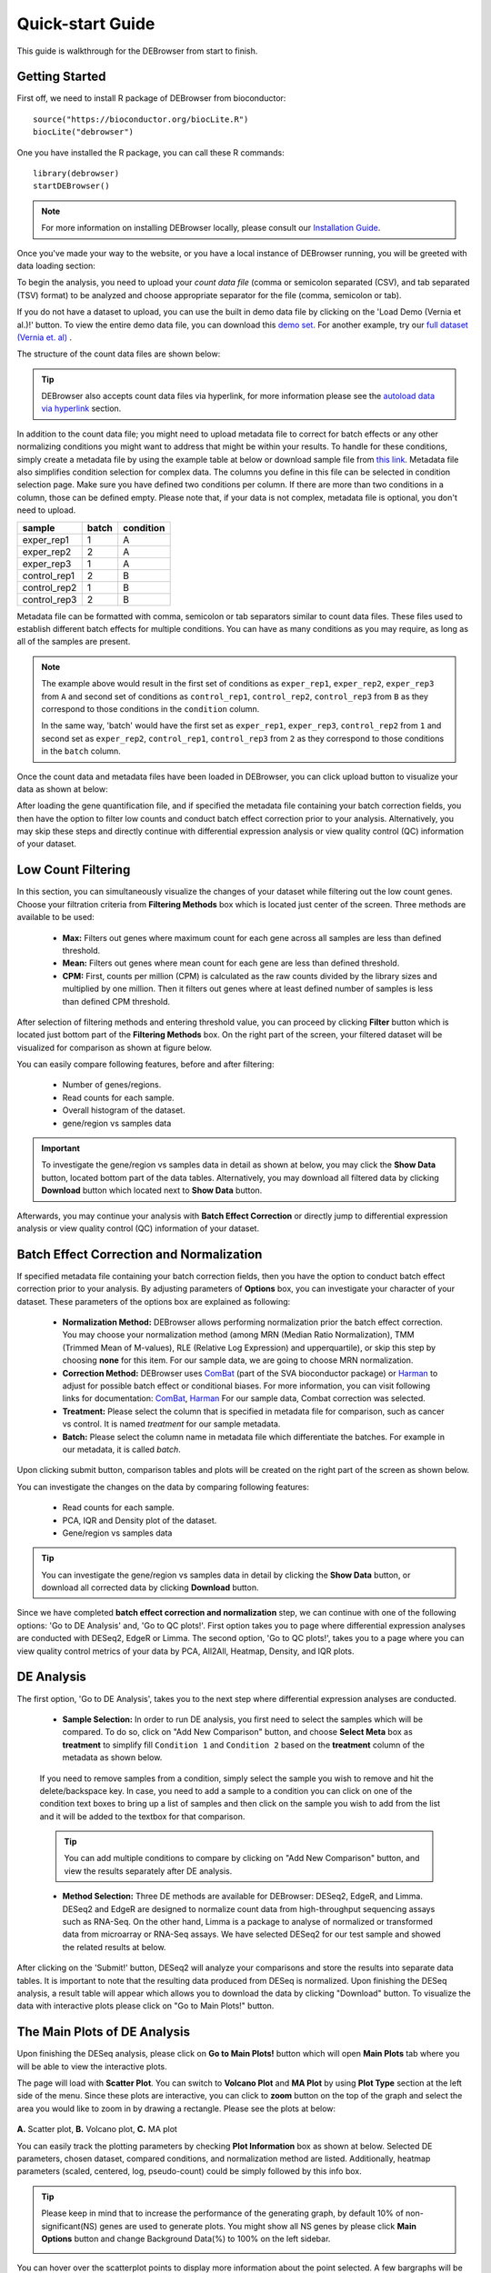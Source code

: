 *****************
Quick-start Guide
*****************

This guide is walkthrough for the DEBrowser from start to finish.

Getting Started
===============

First off, we need to install R package of DEBrowser from bioconductor::

    source("https://bioconductor.org/biocLite.R")
    biocLite("debrowser")

One you have installed the R package, you can call these R commands::

	library(debrowser)
	startDEBrowser()

.. note::

	For more information on installing DEBrowser locally, please consult our `Installation Guide <http://debrowser.readthedocs.io/en/latest/local/local.html>`_.

Once you've made your way to the website, or you have a local instance of DEBrowser running, you will be greeted with data loading section:

.. image:: ../debrowser_pics2/data_load.png
	:align: center

To begin the analysis, you need to upload your *count data file* (comma or semicolon separated (CSV), and tab separated (TSV) format) to be analyzed and choose appropriate separator for the file (comma, semicolon or tab).

If you do not have a dataset to upload, you can use the built in demo data file by clicking on the 'Load Demo (Vernia et al.)!' button.  To view the entire demo data file, you can download
this `demo set`_. For another example, try our `full dataset (Vernia et. al)`_ .

.. _demo set: https://bioinfo.umassmed.edu/pub/debrowser/simple_demo.tsv

.. _full dataset (Vernia et. al): https://bioinfo.umassmed.edu/pub/debrowser/advanced_demo.tsv

The structure of the count data files are shown below:

=====  =====  =====  =====  =====
gene   exp1   exp2  cont1  cont2
=====  =====  =====  =====  =====
DQ714  0.00   0.00   0.00   0.00
DQ554  0.00   0.00   0.00   0.00
AK028  2.00   1.29   0.00   0.00
=====  =====  =====  =====  =====

.. tip::

	DEBrowser also accepts count data files via hyperlink, for more information please see the `autoload data via hyperlink <quickstart.html#autoload-data-via-hyperlink>`_ section.

In addition to the count data file; you might need to upload metadata file to correct for batch effects or any other normalizing conditions you might want to address that might be within your results. To handle for these conditions, simply create a metadata file by using the example table at below or download sample file from `this link <https://bioinfo.umassmed.edu/pub/debrowser/simple_demo_meta.txt>`_. Metadata file also simplifies condition selection for complex data. The columns you define in this file can be selected in condition selection page. Make sure you have defined two conditions per column. If there are more than two conditions in a column, those can be defined empty. Please note that, if your data is not complex, metadata file is optional, you don't need to upload. 

============  =====  =========
sample        batch  condition
============  =====  =========
exper_rep1    1      A        
exper_rep2    2      A        
exper_rep3    1      A        
control_rep1  2      B        
control_rep2  1      B        
control_rep3  2      B        
============  =====  =========

Metadata file can be formatted with comma, semicolon or tab separators similar to count data files. These files used to establish different batch effects for multiple conditions.
You can have as many conditions as you may require, as long as all of the samples are present. 

.. note::

    The example above would result in the first set of conditions as ``exper_rep1``, ``exper_rep2``, ``exper_rep3`` from ``A`` and second set of conditions as ``control_rep1``, ``control_rep2``, ``control_rep3`` from ``B`` as they correspond to those conditions in the ``condition`` column.

    In the same way, 'batch' would have the first set as ``exper_rep1``, ``exper_rep3``, ``control_rep2`` from ``1`` and second set as ``exper_rep2``, ``control_rep1``, ``control_rep3`` from ``2`` as they correspond to those conditions in the ``batch`` column.

Once the count data and metadata files have been loaded in DEBrowser, you can click upload button to visualize your data as shown at below:

.. image:: ../debrowser_pics2/upload_summary.png
	:align: center

After loading the gene quantification file, and if specified the metadata file containing your batch correction fields, you then have the option to filter low counts and conduct batch effect correction prior to your analysis. Alternatively, you may skip these steps and directly continue with differential expression analysis or view quality control (QC) information of your dataset.

Low Count Filtering
===================

In this section, you can simultaneously visualize the changes of your dataset while filtering out the low count genes. Choose your filtration criteria from **Filtering Methods** box which is located just center of the screen. Three methods are available to be used:

	* **Max:** Filters out genes where maximum count for each gene across all samples are less than defined threshold. 
	* **Mean:** Filters out genes where mean count for each gene are less than defined threshold. 
	* **CPM:**	First, counts per million (CPM) is calculated as the raw counts divided by the library sizes and multiplied by one million. Then it filters out genes where at least defined number of samples is less than defined CPM threshold.

After selection of filtering methods and entering threshold value, you can proceed by clicking **Filter** button which is located just bottom part of the **Filtering Methods** box. On the right part of the screen, your filtered dataset will be visualized for comparison as shown at figure below. 

.. image:: ../debrowser_pics2/filtering.png
	:align: center
	:width: 99%

You can easily compare following features, before and after filtering: 

	* Number of genes/regions.
	* Read counts for each sample.
	* Overall histogram of the dataset.
	* gene/region vs samples data 

.. important::

	To investigate the gene/region vs samples data in detail as shown at below, you may click the **Show Data** button, located bottom part of the data tables. Alternatively, you may download all filtered data by clicking **Download** button which located next to **Show Data** button.  

.. image:: ../debrowser_pics2/show_data.png
	:align: center
	:width: 70%

Afterwards, you may continue your analysis with **Batch Effect Correction** or directly jump to differential expression analysis or view quality control (QC) information of your dataset.


Batch Effect Correction and Normalization
=========================================
If specified metadata file containing your batch correction fields, then you have the option to conduct batch effect correction prior to your analysis. By adjusting parameters of **Options** box, you can investigate your character of your dataset. These parameters of the options box are explained as following:

	* **Normalization Method:** DEBrowser allows performing normalization prior the batch effect correction. You may choose your normalization method (among MRN (Median Ratio Normalization), TMM (Trimmed Mean of M-values), RLE (Relative Log Expression) and upperquartile), or skip this step by choosing **none** for this item. For our sample data, we are going to choose MRN normalization.
	* **Correction Method:** DEBrowser uses `ComBat <https://bioconductor.org/packages/release/bioc/vignettes/sva/inst/doc/sva.pdf>`_ (part of the SVA bioconductor package) or `Harman <https://www.bioconductor.org/packages/3.7/bioc/vignettes/Harman/inst/doc/IntroductionToHarman.html>`_ to adjust for possible batch effect or conditional biases. For more information, you can visit following links for documentation: `ComBat <https://bioconductor.org/packages/release/bioc/vignettes/sva/inst/doc/sva.pdf>`_, `Harman <https://www.bioconductor.org/packages/3.7/bioc/vignettes/Harman/inst/doc/IntroductionToHarman.html>`_ For our sample data, Combat correction was selected.
	* **Treatment:** Please select the column that is specified in metadata file for comparison, such as cancer vs control. It is named *treatment* for our sample metadata.
	* **Batch:** Please select the column name in metadata file which differentiate the batches. For example in our metadata, it is called *batch*.

Upon clicking submit button, comparison tables and plots will be created on the right part of the screen as shown below.

.. image:: ../debrowser_pics2/batch_PCA.png
	:align: center
	:width: 99%

.. image:: ../debrowser_pics2/batch_IQR.png
	:align: center
	:width: 99%

.. image:: ../debrowser_pics2/batch_density.png
	:align: center
	:width: 99%


You can investigate the changes on the data by comparing following features:

	* Read counts for each sample.
	* PCA, IQR and Density plot of the dataset.
	* Gene/region vs samples data

.. tip::

	You can investigate the gene/region vs samples data in detail by clicking the **Show Data** button, or download all corrected data by clicking **Download** button.

Since we have completed **batch effect correction and normalization** step, we can continue with one of the following options: 'Go to DE Analysis' and, 'Go to QC plots!'. First option takes you to page where differential expression analyses are conducted with DESeq2, EdgeR or Limma. The second option, 'Go to QC plots!', takes you to a page where you can view quality control metrics of your data by PCA, All2All, Heatmap, Density, and IQR plots.


DE Analysis
===========
The first option, 'Go to DE Analysis', takes you to the next step where differential expression analyses are conducted.

    * **Sample Selection:** In order to run DE analysis, you first need to select the samples which will be compared. To do so, click on "Add New Comparison" button, and choose **Select Meta** box as **treatment** to simplify fill ``Condition 1`` and ``Condition 2`` based on the **treatment** column of the metadata as shown below.

        .. image:: ../debrowser_pics2/de_selection.png
	       :align: center

    If you need to remove samples from a condition, simply select the sample you wish to remove and hit the delete/backspace key. In case, you need to add a sample to a condition you can click on one of the condition text boxes to bring up a list of samples and then click on the sample you wish to add from the list and it will be added to the textbox for that comparison.

    .. tip::

        You can add multiple conditions to compare by clicking on "Add New Comparison" button, and view the results separately after DE analysis.

    * **Method Selection:** Three DE methods are available for DEBrowser: DESeq2, EdgeR, and Limma. DESeq2 and EdgeR are designed to normalize count data from high-throughput sequencing assays such as RNA-Seq. On the other hand, Limma is a package to analyse of normalized or transformed data from microarray or RNA-Seq assays. We have selected DESeq2 for our test sample and showed the related results at below.

After clicking on the 'Submit!' button, DESeq2 will analyze your comparisons and store the results into separate data tables. It is important to note that the resulting data produced from DESeq is normalized. Upon finishing the DESeq analysis, a result table will appear which allows you to download the data by clicking "Download" button. To visualize the data with interactive plots please click on "Go to Main Plots!" button.

The Main Plots of DE Analysis
=============================

Upon finishing the DESeq analysis, please click on **Go to Main Plots!** button which will open **Main Plots** tab where you will be able to view
the interactive plots.

.. image:: ../debrowser_pics/info_tabs.png
	:align: center


The page will load with **Scatter Plot**. You can switch to **Volcano Plot** and **MA Plot** by using **Plot Type** section at the left side of the menu. Since these plots are interactive, you can click to **zoom** button on the top of the graph and select the area you would like to zoom in by drawing a rectangle. Please see the plots at below:

    .. image:: ../debrowser_pics2/example_main_plots.png
       :align: center
       :width: 99%

**A.** Scatter plot, **B.** Volcano plot, **C.** MA plot

You can easily track the plotting parameters by checking **Plot Information** box as shown at below. Selected DE parameters, chosen dataset, compared conditions, and normalization method are listed. Additionally, heatmap parameters (scaled, centered, log, pseudo-count) could be simply followed by this info box.

    .. image:: ../debrowser_pics2/plot_information.png
       :align: center

.. tip::

    Please keep in mind that to increase the performance of the generating graph, by default 10% of non-significant(NS) genes are used to generate plots. You might show all NS genes by please click **Main Options** button and change Background Data(%) to 100% on the left sidebar.

    .. image:: ../debrowser_pics2/example_background_data.png
       :align: center
       :width: 30%


You can hover over the scatterplot points to display more information about the point selected. A few bargraphs will be generated for the user to view as soon as a scatterplot point is hovered over.

.. image:: ../debrowser_pics2/main_plot_hover.png
	:align: center
	:width: 99%

**A.** Hover on Fabp3 gene, **B.** Read Counts vs Samples, **C.** Read Counts vs Conditions

You also have a wide array of options when it comes to fold change cut-off levels, p-adjusted (padj) cut-off values, which comparison set to use, and dataset of genes to analyze.

.. image:: ../debrowser_pics2/main_plot_filters.png
	:align: center
	:width: 35%

.. tip::

    It is important to note that when conducting multiple comparisons, the comparisons are labeled based on the order that they are input. If you don't remember which samples are in your current comparison you can always view the samples in each condition at the top of the main plots.

    .. image:: ../debrowser_pics2/selected_conditions.png
	   :align: center

After DE analysis, you can always download the results in CSV format by clicking the **Download Data** button located under the **Data Options**. You can also download the plot or graphs by clicking on the **download** button at top of each plot or graph.

The Heatmap of DE Analysis
==========================

Once you've selected a specific region on Main Plots (Scatter, Volcano or MA plot), a new heatmap of the selected area will appear just next to your plot. If you want to hide some groups (such as Up, Down or NS based on DE analysis), just click on the group label on the top right part of the figure. In this way, you can select a specific part of the genes by **lasso select** or **box select** tools that includes only **Up** or **Down** Regulated genes. As soon as you completed your selection, heatmap will be created simultaneously. Please find details about heatmaps on `Heatmaps <./../heatmap/heatmap.html>`_ section.

.. image:: ../debrowser_pics2/main_plot_selection.png
	:align: center
	:width: 99%

**A.** Box Selection, **B.** Lasso Selection, **C.** Created heatmap based on selection

.. tip::

    We strongly recommend normalization before plotting heatmaps. To normalize, please change the parameters that are located under: **Data options -> Normalization Methods** and select the method from the dropdown box.


GO Term Plots
=============

The next tab, 'GO Term', takes you to the ontology comparison portion of
DEBrowser.  From here you can select the standard dataset options such as
p-adjust value, fold change cut off value, which comparison set to use, and
which dataset to use on the left menu.  In addition to these parameters, you
also can choose from the 4 different ontology plot options: 'enrichGO',
'enrichKEGG', 'Disease', and 'compareCluster'.  Selecting one of these plot
options queries their specific databases with your current DESeq results.

.. image:: ../debrowser_pics/go_plots_opts.png
	:align: center

Your GO plots include:

* enrichGO - use enriched GO terms
* enrichKEGG - use enriched KEGG terms
* Disease - enriched for diseases
* compareClusters - comparison of your clustered data

The types of plots you will be able to generate include:

Summary plot:

.. image:: ../debrowser_pics/go_summary.png
	:align: center

GOdotplot:

.. image:: ../debrowser_pics/go_dot_plot.png
	:align: center

Changing the type of ontology to use will also produce custom parameters for that specific ontology at the bottom of the
left option panel.

Once you have adjusted all of your parameters, you may hit the submit button in the top right and then wait
for the results to show on screen!

Data Tables
===========

The last tab at the top of the screen displays various different data tables.
These datatables include:

* All Detected
* Up Regulated
* Down Regulated
* Up+down Regulated
* Selected scatterplot points
* Most varied genes
* Comparison differences

.. image:: ../debrowser_pics/datatable.png
	:align: center

All of the tables tables, except the Comparisons table, contain the following information:

* ID - The specific gene ID
* Sample Names - The names of the samples given and they're corresponding tmm normalized counts
* Conditions - The log averaged values
* padj - padjusted value
* log2FoldChange - The Log2 fold change
* foldChange - The fold change
* log10padj - The log 10 padjusted value

The Comparisons table generates values based on the number of comparisons you have conducted.
For each pairwise comparison, these values will be generated:

* Values for each sample used
* foldChange of comparison A vs B
* pvalue of comparison A vs B
* padj value of comparison A vs B

.. image:: ../debrowser_pics/comparisons.png
	:align: center

You can further customize and filter each specific table a multitude of ways.  For unique table or dataset options, select the type of
table dataset you would like to customize on the left panel under 'Choose a dataset' to view it's additional options.
All of the tables have a built in search function at the top right of the table and you can further sort the table
by column by clicking on the column header you wish to sort by.  The 'Search' box on the left panel allows for multiple searches via
a comma-separated list.  You can additionally use regex terms such as "^al" or "\*lm" for even more advanced searching.
This search will be applied to wherever you are within DEBrowser, including both the plots and the tables.

.. tip::

    If you enter more than three lines of genes, search tool will automatically match the beginning and end of the search phrases. Otherwise it will find matched substrings in the gene list.


----

You can also view specific tables of your input data for each type of dataset available and search for a specific geneset
by inputting a comma-separated list of genes or regex terms to search for in the search box within the left panel.
To view these tables, you must select the tab labeled 'Tables' as well as the dataset from the dropdown menu on the left panel.

.. tip::

    If you ever want to change your parameters, or even add a new set of comparisons, you can always return to the *Data Prep* tab to change and resubmit your data.


Quality Control Plots
=====================

Selecting the 'QC Plots' tab will take you to the quality control plots section.  The page opens with a Principal Component Analysis (PCA) plot and users can also view a All2All, heatmap, IQR, and density by choosing **Plot Type** in the left panel. Here the dataset being used in the plots, depends on the parameters you selected in the left panel. Therefore, you are able to adjust the size of the plots under 'width' and 'height' as well as alter a variety of other parameters to adjust the specific plot you're viewing.

The All2All plot displays the correlation between each sample, Heatmap shows a heatmap representation of your data, IQR displays a barplot displaying the IQR between samples, and Density will display an overlapping density graph for each sample. You also have the ability to select the type of clustering and distance method for the heatmap produced to further customize your quality control measures. Users also have the option to select which type of normalization methods they would like to use for these specific plotting analysis within the left menu.

.. image:: ../debrowser_pics2/intro_sidebar.png
	:align: center
	:width: 30%

Ploting Options

.. image:: ../debrowser_pics2/intro_qc_all2all.png
	:align: center

All2All Plot

.. image:: ../debrowser_pics2/intro_qc_heatmap.png
	:align: center

Heatmap Options to Normalize All Detected Data and Created Heatmap

.. image:: ../debrowser_pics2/intro_qc_pca.png
	:align: center

PCA Plot

.. image:: ../debrowser_pics2/intro_qc_pca_loads.png
	:align: center

PCA Loadings

.. image:: ../debrowser_pics2/iqr_plot.png
	:align: center

IQR Plot Before Normalization

.. image:: ../debrowser_pics2/iqr_plot_norm.png
	:align: center

IQR Plot After Normalization

.. image:: ../debrowser_pics2/density_plot.png
	:align: center

Density Plot Before Normalization

.. image:: ../debrowser_pics2/density_plot_norm.png
	:align: center

Density Plot After Normalization

.. note::

    Each QC plot also has options to adjust the plot height and width, as well as a download button for a png output located above each plot.

For the Heatmap, you can also view an interactive session of the heatmap by selecting the 'Interactive' checkbox before submitting your
heatmap request.  Make sure that before selecting the interactive heatmap option that your dataset being used is 'Up+down'.
Just like in the Main Plots, you can click and drag to create a selection. To select a specific portion of the heatmap, make sure
to highlight the middle of the heatmap gene box in order to fully select a specific gene.  This selection can be used later within the
GO Term plots for specific queries on your selection. For find more details please click `Heatmaps <./../heatmap/heatmap.html>`_ section.

.. image:: ../debrowser_pics2/interactive_heatmap.png
	:align: center
	:width: 99%

A. Before Selection B. Selection of area with zoom tool C. Zoomed heatmap region which allows better viewing resolution.


Autoload Data via Hyperlink
===========================

DEBrowser also accepts TSV's via hyperlink by following conversion steps. First, using the API provided by Dolphin, we will convert TSV into an html represented TSV using this website::

	https://dolphin.umassmed.edu/public/api/

The two parameters it accepts (and examples) are:

	1. source=https://bioinfo.umassmed.edu/pub/debrowser/advanced_demo.tsv
	2. format=JSON

Leaving you with a hyperlink for::

	https://dolphin.umassmed.edu/public/api/?source=https://bioinfo.umassmed.edu/pub/debrowser/advanced_demo.tsv&format=JSON

Next you will need to encode the url so you can pass it to the DEBrowser website.
You can find multiple url encoders online, such as the one located at `this
link. <https://www.url-encode-decode.com/>`_.

Encoding our URL will turn it into this::

	http%3A%2F%2Fdolphin.umassmed.edu%2Fpublic%2Fapi%2F%3Fsource%3Dhttp%3A%2F%2Fbioinfo.umassmed.edu%2Fpub%2Fdebrowser%2Fadvanced_demo.tsv%26format%3DJSON

Now this link can be used in DEBrowser as::

	https://debrowser.umassmed.edu:443/debrowser/R/

It accepts two parameters::

	1. jsonobject= http%3A%2F%2Fdolphin.umassmed.edu%2Fpublic%2Fapi%2F%3Fsource%3Dhttp%3A%2F%2Fbioinfo.umassmed.edu%2Fpub%2Fdebrowser%2Fadvanced_demo.tsv%26format%3DJSON
	2. title= no

The finished product of the link will look like this::

	https://debrowser.umassmed.edu:443/debrowser/R/?jsonobject=https://dolphin.umassmed.edu/public/api/?source=https://bioinfo.umassmed.edu/pub/debrowser/advanced_demo.tsv&format=JSON&title=no

Inputting this URL into your browser will automatically load in that tsv to be analyzed by DEBrowser!
